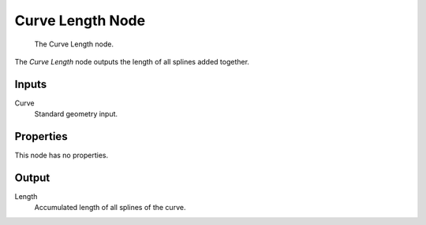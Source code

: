 .. index:: Geometry Nodes; Curve Length
.. _bpy.types.GeometryNodeCurveLength:

*****************
Curve Length Node
*****************

.. figure:: /images/node-types_GeometryNodeCurveLength.webp
   :alt: The Curve Length node.

   The Curve Length node.

The *Curve Length* node outputs the length of all splines added together.


Inputs
======

Curve
   Standard geometry input.


Properties
==========

This node has no properties.


Output
======

Length
   Accumulated length of all splines of the curve.
